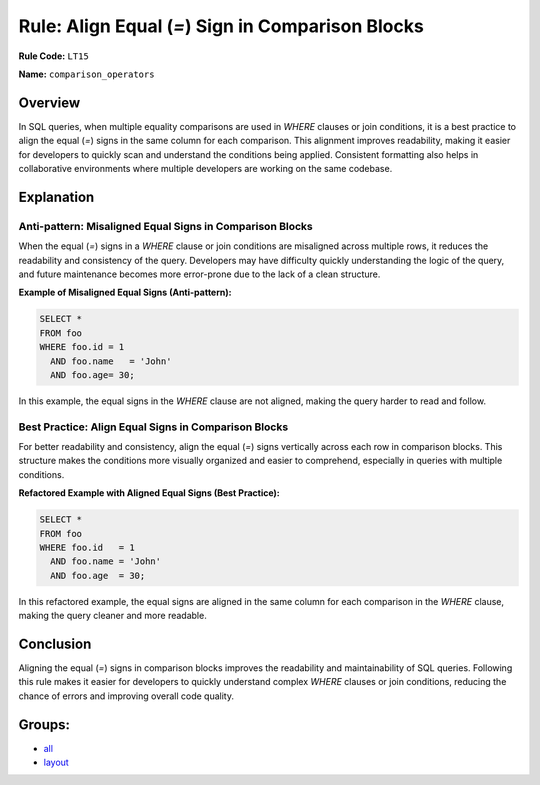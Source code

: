 =================================================
Rule: Align Equal (`=`) Sign in Comparison Blocks
=================================================

**Rule Code:** ``LT15``

**Name:** ``comparison_operators``

Overview
--------

In SQL queries, when multiple equality comparisons are used in `WHERE` clauses or join conditions, it is a best practice to align the equal (`=`) signs in the same column for each comparison. This alignment improves readability, making it easier for developers to quickly scan and understand the conditions being applied. Consistent formatting also helps in collaborative environments where multiple developers are working on the same codebase.

Explanation
-----------

Anti-pattern: Misaligned Equal Signs in Comparison Blocks
~~~~~~~~~~~~~~~~~~~~~~~~~~~~~~~~~~~~~~~~~~~~~~~~~~~~~~~~~

When the equal (`=`) signs in a `WHERE` clause or join conditions are misaligned across multiple rows, it reduces the readability and consistency of the query. Developers may have difficulty quickly understanding the logic of the query, and future maintenance becomes more error-prone due to the lack of a clean structure.

**Example of Misaligned Equal Signs (Anti-pattern):**

.. code-block:: sql

    SELECT *
    FROM foo
    WHERE foo.id = 1
      AND foo.name   = 'John'
      AND foo.age= 30;

In this example, the equal signs in the `WHERE` clause are not aligned, making the query harder to read and follow.

Best Practice: Align Equal Signs in Comparison Blocks
~~~~~~~~~~~~~~~~~~~~~~~~~~~~~~~~~~~~~~~~~~~~~~~~~~~~~

For better readability and consistency, align the equal (`=`) signs vertically across each row in comparison blocks. This structure makes the conditions more visually organized and easier to comprehend, especially in queries with multiple conditions.

**Refactored Example with Aligned Equal Signs (Best Practice):**

.. code-block:: sql

    SELECT *
    FROM foo
    WHERE foo.id   = 1
      AND foo.name = 'John'
      AND foo.age  = 30;

In this refactored example, the equal signs are aligned in the same column for each comparison in the `WHERE` clause, making the query cleaner and more readable.

Conclusion
----------

Aligning the equal (`=`) signs in comparison blocks improves the readability and maintainability of SQL queries. Following this rule makes it easier for developers to quickly understand complex `WHERE` clauses or join conditions, reducing the chance of errors and improving overall code quality.

Groups:
-------

- `all <../..>`_
- `layout <../..#layout-rules>`_